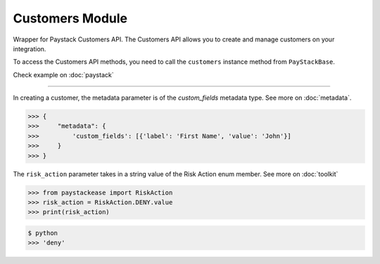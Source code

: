 ===========================================
Customers Module
===========================================

.. :py:currentmodule:: paystackease.apis.customers

Wrapper for Paystack Customers API. The Customers API allows you to create and manage
customers on your integration.

To access the Customers API methods, you need to call the ``customers`` instance method from ``PayStackBase``.

Check example on :doc:`paystack`

----------------------------------------------------------------

.. py:class:: CustomerClientAPI(secret_key: str = None)

    Bases: :py:class:`~paystackease.base.PayStackBaseClientAPI`

    Paystack Customer API Reference: `Customer`_

    .. py:method:: create_customer(email: str, first_name: str, last_name: str, phone: str, metadata: Dict[str, Any] | None = None)→ dict

        Create a new customer.

        :param email: The customer's email address.
        :type email: str
        :param first_name: The customer's first name.
        :type first_name: str
        :param last_name: The customer's last name.
        :type last_name: str
        :param phone: The customer's phone number.
        :type phone: str
        :param metadata: The metadata of the customer in JSON format.
        :type metadata: dict, optional

        :return: The response from the API.
        :rtype: dict

    .. py:method:: deactivate_authorization(authorization_code: str)→ dict

        Deactivate an authorization.

        :param authorization_code: The authorization code.
        :type authorization_code: str

        :return: The response from the API.
        :rtype: dict

    .. py:method:: fetch_customer(email_or_code: str)→ dict

        Fetch a customer.

        :param email_or_code: The customer's email or code.
        :type email_or_code: str

        :return: The response from the API
        :rtype: dict

    .. py:method:: list_customers(per_page: int | None = 50, page: int | None = 1, from_date: date | None = None, to_date: date | None = None)→ dict

        List customers.

        :param per_page: The number of customers to return per page (default: 50).
        :type per_page: int, optional
        :param page: The page to return (default: 1).
        :type page: int, optional
        :param from_date: The customer's from date.
        :type from_date: date, optional
        :param to_date: The customer's to date.
        :type to_date: date, optional

        :return: The response from the API
        :rtype: dict

    .. py:method:: update_customer(customer_code: str, first_name: str | None = None, last_name: str | None = None, phone: str | None = None, metadata: Dict[str, Any] | None = None)→ dict

        Update a customer.

        :param customer_code: The customer's code.
        :type customer_code: str
        :param first_name: The customer's first name.
        :type first_name: str, optional
        :param last_name: The customer's last name.
        :type last_name: str, optional
        :param phone: The customer's phone number.
        :type phone: str, optional
        :param metadata: The customer's metadata.
        :type metadata: dict, optional

        :return: The response from the API.
        :rtype: dict

    .. py:method:: validate_customer(email_or_code: str, first_name: str, last_name: str, account_type: str, country: str, bank_code: str, account_number: str, bvn: str, customer_id_num: str | None = None, middle_name: str | None = None)→ dict

        Validate a customer.

        :param email_or_code: The customer's code.
        :type email_or_code: str
        :param first_name: The customer's first name.
        :type first_name: str
        :param last_name: The customer's last name.
        :type last_name: str
        :param account_type: The type of account. Only ``"bank_account"`` is currently supported.
        :type account_type: str
        :param country: The country of the customer. 2-letter country code of identification issuer
        :type country: str
        :param bank_code: The customer's bank code.
        :type bank_code: str
        :param account_number: The customer's account number.
        :type account_number: str
        :param bvn: The customer's bvn [Bank Verification Number]
        :type bvn: str
        :param customer_id_num: The customer identification number
        :type customer_id_num: str, optional
        :param middle_name: The customer's middle name.
        :type middle_name: str, optional

        :return: The response from the API.
        :rtype: dict

    .. py:method:: whitelist_blacklist_customer(email_or_code: str, risk_action: str | None = None)→ dict

        Whitelist or blacklist a customer.

        :param email_or_code: The customer's code.
        :type email_or_code: str
        :param risk_action: The action to take on the customer.
        :type risk_action: str, optional

        :return: The response from the API
        :rtype: dict


.. _Customer: https://paystack.com/docs/api/customer/

In creating a customer, the metadata parameter is of the `custom_fields` metadata type. See more on :doc:`metadata`.

.. code-block:: console

    >>> {
    >>>     "metadata": {
    >>>         'custom_fields': [{'label': 'First Name', 'value': 'John'}]
    >>>     }
    >>> }

The ``risk_action`` parameter takes in a string value of the Risk Action enum member. See more on :doc:`toolkit`

.. code-block:: python

    >>> from paystackease import RiskAction
    >>> risk_action = RiskAction.DENY.value
    >>> print(risk_action)

.. code-block:: console

    $ python
    >>> 'deny'
